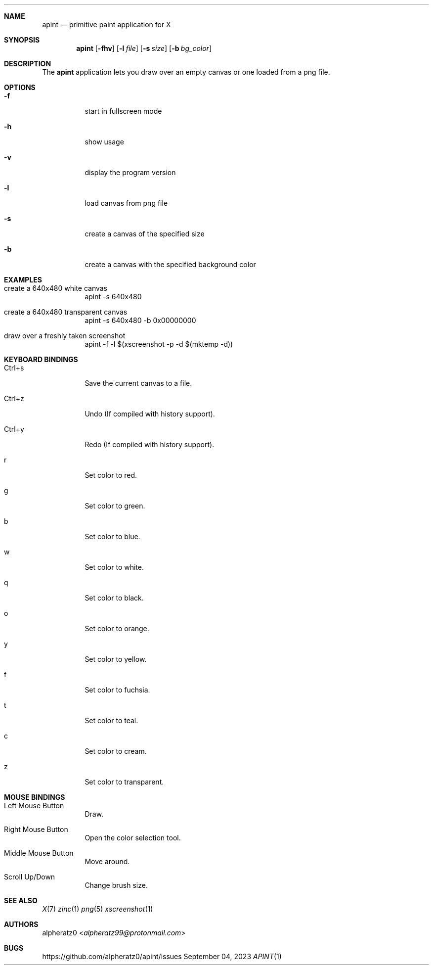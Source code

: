 .Dd September 04, 2023
.Dt APINT 1
.Sh NAME
.Nm apint
.Nd primitive paint application for X
.Sh SYNOPSIS
.Nm
.Op Fl fhv
.Op Fl l Ar file
.Op Fl s Ar size
.Op Fl b Ar bg_color
.Sh DESCRIPTION
The
.Nm
application lets you draw over an empty canvas or one loaded from a png file.
.Sh OPTIONS
.Bl -tag -width indent
.It Fl f
start in fullscreen mode
.It Fl h
show usage
.It Fl v
display the program version
.It Fl l
load canvas from png file
.It Fl s
create a canvas of the specified size
.It Fl b
create a canvas with the specified background color
.El
.Sh EXAMPLES
.Bl -tag -width indent
.It create a 640x480 white canvas
apint -s 640x480
.It create a 640x480 transparent canvas
apint -s 640x480 -b 0x00000000
.It draw over a freshly taken screenshot
apint -f -l $(xscreenshot -p -d $(mktemp -d))
.El
.Sh KEYBOARD BINDINGS
.Bl -tag -width indent
.It Ctrl+s
Save the current canvas to a file.
.It Ctrl+z
Undo (If compiled with history support).
.It Ctrl+y
Redo (If compiled with history support).
.It r
Set color to red.
.It g
Set color to green.
.It b
Set color to blue.
.It w
Set color to white.
.It q
Set color to black.
.It o
Set color to orange.
.It y
Set color to yellow.
.It f
Set color to fuchsia.
.It t
Set color to teal.
.It c
Set color to cream.
.It z
Set color to transparent.
.El
.Sh MOUSE BINDINGS
.Bl -tag -width indent
.It Left Mouse Button
Draw.
.It Right Mouse Button
Open the color selection tool.
.It Middle Mouse Button
Move around.
.It Scroll Up/Down
Change brush size.
.El
.Sh SEE ALSO
.Xr X 7
.Xr zinc 1
.Xr png 5
.Xr xscreenshot 1
.Sh AUTHORS
.An alpheratz0 Aq Mt alpheratz99@protonmail.com
.Sh BUGS
https://github.com/alpheratz0/apint/issues
